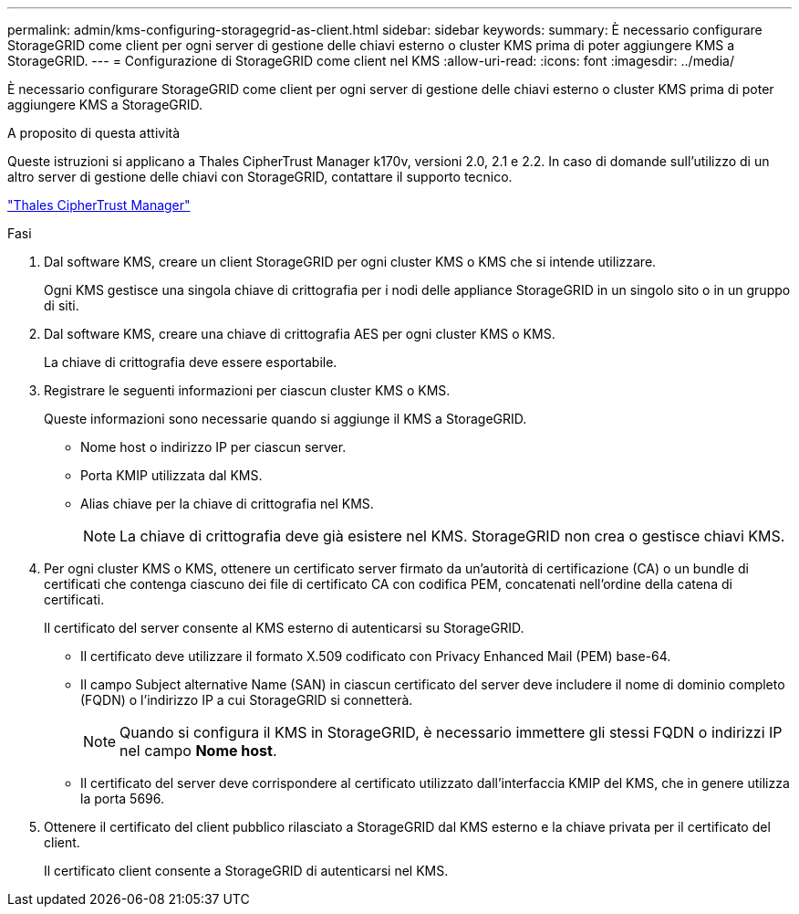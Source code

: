 ---
permalink: admin/kms-configuring-storagegrid-as-client.html 
sidebar: sidebar 
keywords:  
summary: È necessario configurare StorageGRID come client per ogni server di gestione delle chiavi esterno o cluster KMS prima di poter aggiungere KMS a StorageGRID. 
---
= Configurazione di StorageGRID come client nel KMS
:allow-uri-read: 
:icons: font
:imagesdir: ../media/


[role="lead"]
È necessario configurare StorageGRID come client per ogni server di gestione delle chiavi esterno o cluster KMS prima di poter aggiungere KMS a StorageGRID.

.A proposito di questa attività
Queste istruzioni si applicano a Thales CipherTrust Manager k170v, versioni 2.0, 2.1 e 2.2. In caso di domande sull'utilizzo di un altro server di gestione delle chiavi con StorageGRID, contattare il supporto tecnico.

https://thalesdocs.com/ctp/cm/latest/["Thales CipherTrust Manager"^]

.Fasi
. Dal software KMS, creare un client StorageGRID per ogni cluster KMS o KMS che si intende utilizzare.
+
Ogni KMS gestisce una singola chiave di crittografia per i nodi delle appliance StorageGRID in un singolo sito o in un gruppo di siti.

. Dal software KMS, creare una chiave di crittografia AES per ogni cluster KMS o KMS.
+
La chiave di crittografia deve essere esportabile.

. Registrare le seguenti informazioni per ciascun cluster KMS o KMS.
+
Queste informazioni sono necessarie quando si aggiunge il KMS a StorageGRID.

+
** Nome host o indirizzo IP per ciascun server.
** Porta KMIP utilizzata dal KMS.
** Alias chiave per la chiave di crittografia nel KMS.
+

NOTE: La chiave di crittografia deve già esistere nel KMS. StorageGRID non crea o gestisce chiavi KMS.



. Per ogni cluster KMS o KMS, ottenere un certificato server firmato da un'autorità di certificazione (CA) o un bundle di certificati che contenga ciascuno dei file di certificato CA con codifica PEM, concatenati nell'ordine della catena di certificati.
+
Il certificato del server consente al KMS esterno di autenticarsi su StorageGRID.

+
** Il certificato deve utilizzare il formato X.509 codificato con Privacy Enhanced Mail (PEM) base-64.
** Il campo Subject alternative Name (SAN) in ciascun certificato del server deve includere il nome di dominio completo (FQDN) o l'indirizzo IP a cui StorageGRID si connetterà.
+

NOTE: Quando si configura il KMS in StorageGRID, è necessario immettere gli stessi FQDN o indirizzi IP nel campo *Nome host*.

** Il certificato del server deve corrispondere al certificato utilizzato dall'interfaccia KMIP del KMS, che in genere utilizza la porta 5696.


. Ottenere il certificato del client pubblico rilasciato a StorageGRID dal KMS esterno e la chiave privata per il certificato del client.
+
Il certificato client consente a StorageGRID di autenticarsi nel KMS.


